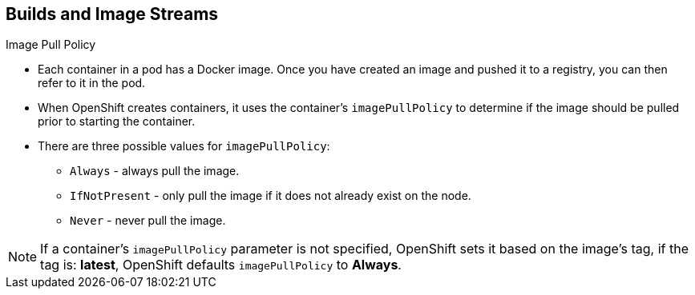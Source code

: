 == Builds and Image Streams
:noaudio:

.Image Pull Policy

* Each container in a pod has a Docker image. Once you have created an image and
pushed it to a registry, you can then refer to it in the pod.

* When OpenShift creates containers, it uses the container's `imagePullPolicy`
to determine if the image should be pulled prior to starting the container.

* There are three possible values for `imagePullPolicy`:

- `Always` - always pull the image.
- `IfNotPresent` - only pull the image if it does not already exist on the node.
- `Never` - never pull the image.

NOTE: If a container's `imagePullPolicy` parameter is not specified, OpenShift
sets it based on the image's tag, if the tag is: *latest*, OpenShift defaults
`imagePullPolicy` to *Always*.

ifdef::showscript[]
=== Transcript
endif::showscript[]

